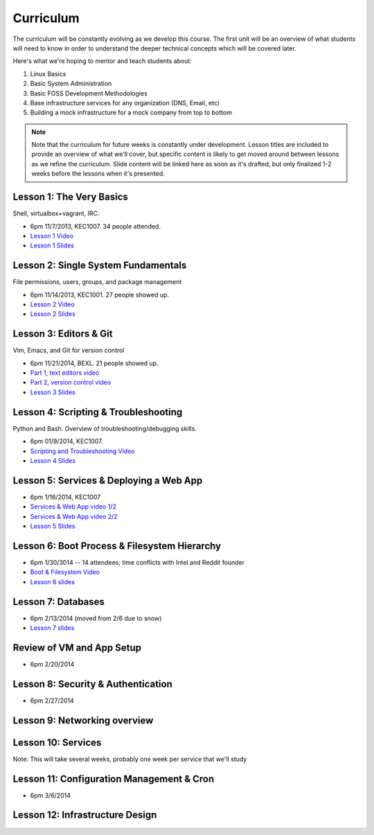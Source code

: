 Curriculum
==========

The curriculum will be constantly evolving as we develop this course. The
first unit will be an overview of what students will need to know in order to
understand the deeper technical concepts which will be covered later.

Here's what we're hoping to mentor and teach students about:

#. Linux Basics
#. Basic System Administration
#. Basic FOSS Development Methodologies
#. Base infrastructure services for any organization (DNS, Email, etc)
#. Building a mock infrastructure for a mock company from top to bottom

.. note:: Note that the curriculum for future weeks is constantly under development. Lesson
    titles are included to provide an overview of what we'll cover, but specific
    content is likely to get moved around between lessons as we refine the curriculum.
    Slide content will be linked here as soon as it's drafted, but only finalized
    1-2 weeks before the lessons when it's presented.

Lesson 1: The Very Basics
-------------------------

Shell, virtualbox+vagrant, IRC.

- 6pm 11/7/2013, KEC1007. 34 people attended.
- `Lesson 1 Video <http://youtu.be/UiiPiIoTxnw>`_
- `Lesson 1 Slides <http://slides.osuosl.org/devopsbootcamp/01_the_very_basics.html>`_

Lesson 2: Single System Fundamentals
------------------------------------

File permissions, users, groups, and package management

- 6pm 11/14/2013, KEC1001. 27 people showed up.
- `Lesson 2 Video <http://youtu.be/0mWSep_qmJM>`_
- `Lesson 2 Slides <http://slides.osuosl.org/devopsbootcamp/02_single_system_fundamentals.html>`_

Lesson 3: Editors & Git
-----------------------

Vim, Emacs, and Git for version control

- 6pm 11/21/2014, BEXL. 21 people showed up.
- `Part 1, text editors video <https://www.youtube.com/watch?v=4ce3P_mvOvA>`_ 
- `Part 2, version control video <https://www.youtube.com/watch?v=vBeAP7i_mPg>`_
- `Lesson 3 Slides <http://slides.osuosl.org/devopsbootcamp/03_editors_git.html>`_

Lesson 4: Scripting & Troubleshooting
-------------------------------------

Python and Bash. Overview of troubleshooting/debugging skills.

- 6pm 01/9/2014, KEC1007. 
- `Scripting and Troubleshooting Video <https://www.youtube.com/watch?v=98XtvsbN56g>`_
- `Lesson 4 Slides <http://slides.osuosl.org/devopsbootcamp/04_scripting_troubleshooting.html>`_

Lesson 5: Services & Deploying a Web App 
----------------------------------------

- 6pm 1/16/2014, KEC1007
- `Services & Web App video 1/2 <https://www.youtube.com/watch?v=acqOeOPcSHY>`_
- `Services & Web App video 2/2 <https://www.youtube.com/watch?v=2RSWKkJVodM>`_
- `Lesson 5 Slides <http://slides.osuosl.org/devopsbootcamp/05_services_app.html>`_

Lesson 6: Boot Process & Filesystem Hierarchy
---------------------------------------------

- 6pm 1/30/3014 -- 14 attendees; time conflicts with Intel and Reddit founder
- `Boot & Filesystem Video <https://www.youtube.com/watch?v=CsQbAInzTzQ>`_
- `Lesson 6 slides <slides.osuosl.org/devopsbootcamp/06_boot_filesystem.html>`_

Lesson 7: Databases
-------------------

- 6pm 2/13/2014 (moved from 2/6 due to snow)
- `Lesson 7 slides <http://slides.osuosl.org/devopsbootcamp/07_database_integration.html#1>`_

Review of VM and App Setup
--------------------------

- 6pm 2/20/2014

Lesson 8: Security & Authentication
-----------------------------------

- 6pm 2/27/2014

Lesson 9: Networking overview
-----------------------------


Lesson 10: Services
-------------------

Note: This will take several weeks, probably one week per service that we'll
study

Lesson 11: Configuration Management & Cron
------------------------------------------

- 6pm 3/6/2014

Lesson 12: Infrastructure Design
--------------------------------


